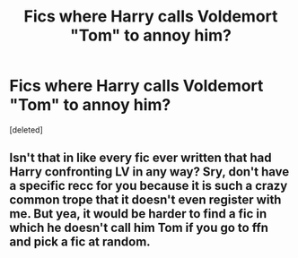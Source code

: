 #+TITLE: Fics where Harry calls Voldemort "Tom" to annoy him?

* Fics where Harry calls Voldemort "Tom" to annoy him?
:PROPERTIES:
:Score: 1
:DateUnix: 1591248939.0
:DateShort: 2020-Jun-04
:FlairText: Request
:END:
[deleted]


** Isn't that in like every fic ever written that had Harry confronting LV in any way? Sry, don't have a specific recc for you because it is such a crazy common trope that it doesn't even register with me. But yea, it would be harder to find a fic in which he doesn't call him Tom if you go to ffn and pick a fic at random.
:PROPERTIES:
:Author: Blubberinoo
:Score: 2
:DateUnix: 1591249203.0
:DateShort: 2020-Jun-04
:END:
